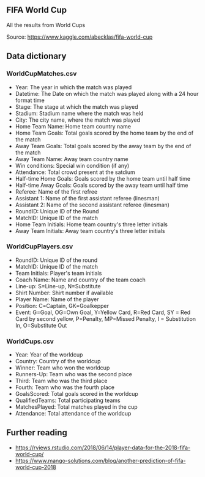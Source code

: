


** FIFA World Cup

All the results from World Cups

Source: https://www.kaggle.com/abecklas/fifa-world-cup

** Data dictionary

*** WorldCupMatches.csv

- Year: The year in which the match was played
- Datetime: The Date on which the match was played along with a 24 hour format
  time
- Stage: The stage at which the match was played
- Stadium: Stadium name where the match was held
- City: The city name, where the match was played
- Home Team Name: Home team country name
- Home Team Goals: Total goals scored by the home team by the end of the match
- Away Team Goals: Total goals scored by the away team by the end of the match
- Away Team Name: Away team country name
- Win conditions: Special win condition (if any)
- Attendance: Total crowd present at the satdium
- Half-time Home Goals: Goals scored by the home team until half time
- Half-time Away Goals: Goals scored by the away team until half time
- Referee: Name of the first refree
- Assistant 1: Name of the first assistant referee (linesman)
- Assistant 2: Name of the second assistant referee (linesman)
- RoundID: Unique ID of the Round
- MatchID: Unique ID of the match
- Home Team Initials: Home team country's three letter initials
- Away Team Initials: Away team country's three letter initials

*** WorldCupPlayers.csv

- RoundID: Unique ID of the round
- MatchID: Unique ID of the match
- Team Initials: Player's team initials
- Coach Name: Name and country of the team coach
- Line-up: S=Line-up, N=Substitute
- Shirt Number: Shirt number if available
- Player Name: Name of the player
- Position: C=Captain, GK=Goalkepper
- Event: G=Goal, OG=Own Goal, Y=Yellow Card, R=Red Card, SY = Red Card by second
  yellow, P=Penalty, MP=Missed Penalty, I = Substitution In, O=Substitute Out

*** WorldCups.csv

- Year: Year of the worldcup
- Country: Country of the worldcup
- Winner: Team who won the worldcup
- Runners-Up: Team who was the second place
- Third: Team who was the third place
- Fourth: Team who was the fourth place
- GoalsScored: Total goals scored in the worldcup
- QualifiedTeams: Total participating teams
- MatchesPlayed: Total matches played in the cup
- Attendance: Total attendance of the worldcup

** Further reading

- https://rviews.rstudio.com/2018/06/14/player-data-for-the-2018-fifa-world-cup/
- https://www.mango-solutions.com/blog/another-prediction-of-fifa-world-cup-2018
